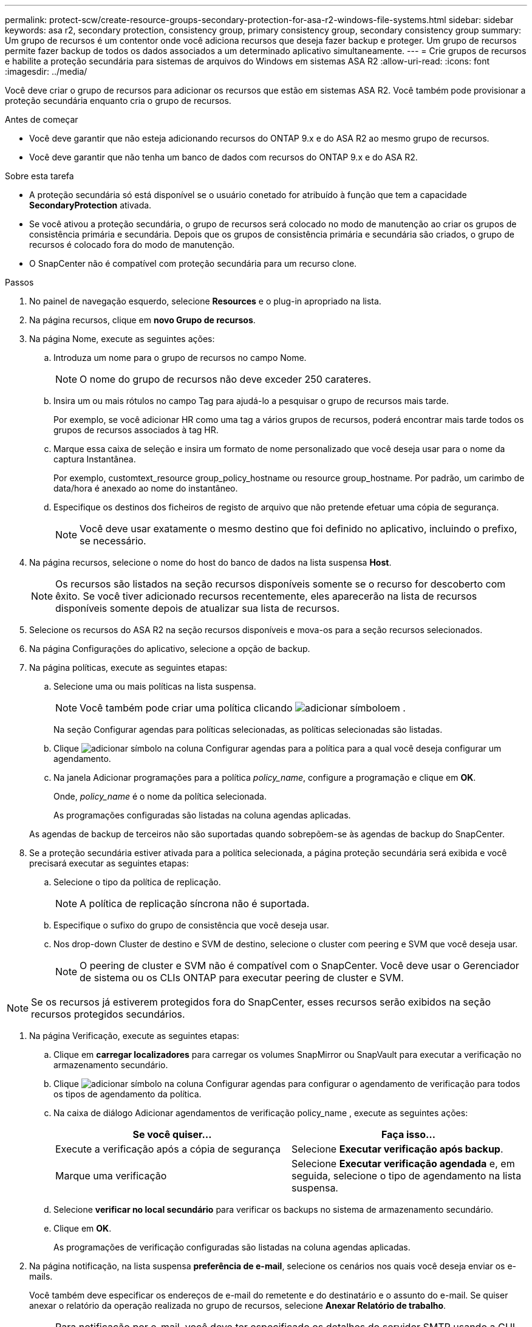 ---
permalink: protect-scw/create-resource-groups-secondary-protection-for-asa-r2-windows-file-systems.html 
sidebar: sidebar 
keywords: asa r2, secondary protection, consistency group, primary consistency group, secondary consistency group 
summary: Um grupo de recursos é um contentor onde você adiciona recursos que deseja fazer backup e proteger. Um grupo de recursos permite fazer backup de todos os dados associados a um determinado aplicativo simultaneamente. 
---
= Crie grupos de recursos e habilite a proteção secundária para sistemas de arquivos do Windows em sistemas ASA R2
:allow-uri-read: 
:icons: font
:imagesdir: ../media/


[role="lead"]
Você deve criar o grupo de recursos para adicionar os recursos que estão em sistemas ASA R2. Você também pode provisionar a proteção secundária enquanto cria o grupo de recursos.

.Antes de começar
* Você deve garantir que não esteja adicionando recursos do ONTAP 9.x e do ASA R2 ao mesmo grupo de recursos.
* Você deve garantir que não tenha um banco de dados com recursos do ONTAP 9.x e do ASA R2.


.Sobre esta tarefa
* A proteção secundária só está disponível se o usuário conetado for atribuído à função que tem a capacidade *SecondaryProtection* ativada.
* Se você ativou a proteção secundária, o grupo de recursos será colocado no modo de manutenção ao criar os grupos de consistência primária e secundária. Depois que os grupos de consistência primária e secundária são criados, o grupo de recursos é colocado fora do modo de manutenção.
* O SnapCenter não é compatível com proteção secundária para um recurso clone.


.Passos
. No painel de navegação esquerdo, selecione *Resources* e o plug-in apropriado na lista.
. Na página recursos, clique em *novo Grupo de recursos*.
. Na página Nome, execute as seguintes ações:
+
.. Introduza um nome para o grupo de recursos no campo Nome.
+

NOTE: O nome do grupo de recursos não deve exceder 250 carateres.

.. Insira um ou mais rótulos no campo Tag para ajudá-lo a pesquisar o grupo de recursos mais tarde.
+
Por exemplo, se você adicionar HR como uma tag a vários grupos de recursos, poderá encontrar mais tarde todos os grupos de recursos associados à tag HR.

.. Marque essa caixa de seleção e insira um formato de nome personalizado que você deseja usar para o nome da captura Instantânea.
+
Por exemplo, customtext_resource group_policy_hostname ou resource group_hostname. Por padrão, um carimbo de data/hora é anexado ao nome do instantâneo.

.. Especifique os destinos dos ficheiros de registo de arquivo que não pretende efetuar uma cópia de segurança.
+

NOTE: Você deve usar exatamente o mesmo destino que foi definido no aplicativo, incluindo o prefixo, se necessário.



. Na página recursos, selecione o nome do host do banco de dados na lista suspensa *Host*.
+

NOTE: Os recursos são listados na seção recursos disponíveis somente se o recurso for descoberto com êxito. Se você tiver adicionado recursos recentemente, eles aparecerão na lista de recursos disponíveis somente depois de atualizar sua lista de recursos.

. Selecione os recursos do ASA R2 na seção recursos disponíveis e mova-os para a seção recursos selecionados.
. Na página Configurações do aplicativo, selecione a opção de backup.
. Na página políticas, execute as seguintes etapas:
+
.. Selecione uma ou mais políticas na lista suspensa.
+

NOTE: Você também pode criar uma política clicando image:../media/add_policy_from_resourcegroup.gif["adicionar símbolo"]em .

+
Na seção Configurar agendas para políticas selecionadas, as políticas selecionadas são listadas.

.. Clique image:../media/add_policy_from_resourcegroup.gif["adicionar símbolo"] na coluna Configurar agendas para a política para a qual você deseja configurar um agendamento.
.. Na janela Adicionar programações para a política _policy_name_, configure a programação e clique em *OK*.
+
Onde, _policy_name_ é o nome da política selecionada.

+
As programações configuradas são listadas na coluna agendas aplicadas.



+
As agendas de backup de terceiros não são suportadas quando sobrepõem-se às agendas de backup do SnapCenter.

. Se a proteção secundária estiver ativada para a política selecionada, a página proteção secundária será exibida e você precisará executar as seguintes etapas:
+
.. Selecione o tipo da política de replicação.
+

NOTE: A política de replicação síncrona não é suportada.

.. Especifique o sufixo do grupo de consistência que você deseja usar.
.. Nos drop-down Cluster de destino e SVM de destino, selecione o cluster com peering e SVM que você deseja usar.
+

NOTE: O peering de cluster e SVM não é compatível com o SnapCenter. Você deve usar o Gerenciador de sistema ou os CLIs ONTAP para executar peering de cluster e SVM.






NOTE: Se os recursos já estiverem protegidos fora do SnapCenter, esses recursos serão exibidos na seção recursos protegidos secundários.

. Na página Verificação, execute as seguintes etapas:
+
.. Clique em *carregar localizadores* para carregar os volumes SnapMirror ou SnapVault para executar a verificação no armazenamento secundário.
.. Clique image:../media/add_policy_from_resourcegroup.gif["adicionar símbolo"] na coluna Configurar agendas para configurar o agendamento de verificação para todos os tipos de agendamento da política.
.. Na caixa de diálogo Adicionar agendamentos de verificação policy_name , execute as seguintes ações:
+
|===
| Se você quiser... | Faça isso... 


 a| 
Execute a verificação após a cópia de segurança
 a| 
Selecione *Executar verificação após backup*.



 a| 
Marque uma verificação
 a| 
Selecione *Executar verificação agendada* e, em seguida, selecione o tipo de agendamento na lista suspensa.

|===
.. Selecione *verificar no local secundário* para verificar os backups no sistema de armazenamento secundário.
.. Clique em *OK*.
+
As programações de verificação configuradas são listadas na coluna agendas aplicadas.



. Na página notificação, na lista suspensa *preferência de e-mail*, selecione os cenários nos quais você deseja enviar os e-mails.
+
Você também deve especificar os endereços de e-mail do remetente e do destinatário e o assunto do e-mail. Se quiser anexar o relatório da operação realizada no grupo de recursos, selecione *Anexar Relatório de trabalho*.

+

NOTE: Para notificação por e-mail, você deve ter especificado os detalhes do servidor SMTP usando a GUI ou o comando PowerShell SET-SmtpServer.

. Revise o resumo e clique em *Finish*.


